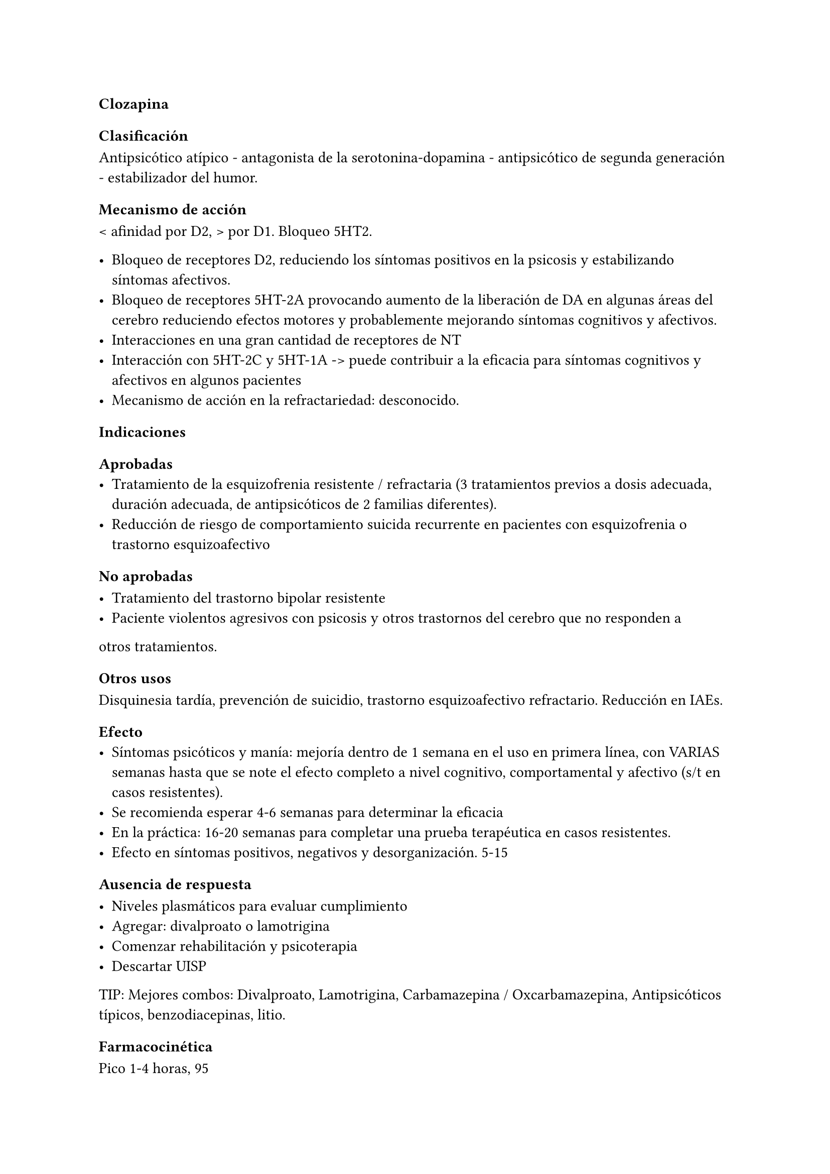 ==== Clozapina

===== Clasificación

Antipsicótico atípico - antagonista de la serotonina-dopamina -
antipsicótico de segunda generación - estabilizador del humor.

===== Mecanismo de acción

< afinidad por D2, > por D1. Bloqueo 5HT2.

- Bloqueo de receptores D2, reduciendo los síntomas positivos en la psicosis y estabilizando síntomas afectivos.
- Bloqueo de receptores 5HT-2A provocando aumento de la liberación de DA en algunas áreas del cerebro reduciendo efectos motores y probablemente mejorando síntomas cognitivos y afectivos.
- Interacciones en una gran cantidad de receptores de NT
- Interacción con 5HT-2C y 5HT-1A -> puede contribuir a la eficacia para síntomas cognitivos y afectivos en algunos pacientes
- Mecanismo de acción en la refractariedad: desconocido.

===== Indicaciones

====== Aprobadas
- Tratamiento de la esquizofrenia resistente / refractaria (3 tratamientos previos a dosis adecuada, duración adecuada, de antipsicóticos de 2 familias diferentes).
- Reducción de riesgo de comportamiento suicida recurrente en pacientes con esquizofrenia o trastorno esquizoafectivo

====== No aprobadas

- Tratamiento del trastorno bipolar resistente
- Paciente violentos agresivos con psicosis y otros trastornos del cerebro que no responden a
otros tratamientos.

====== Otros usos

Disquinesia tardía, prevención de suicidio, trastorno esquizoafectivo
refractario. Reducción en IAEs.

====== Efecto
- Síntomas psicóticos y manía: mejoría dentro de 1 semana en el uso en primera línea, con VARIAS semanas hasta que se note el efecto completo a nivel cognitivo, comportamental y afectivo (s/t en casos resistentes).
- Se recomienda esperar 4-6 semanas para determinar la eficacia
- En la práctica: 16-20 semanas para completar una prueba terapéutica en casos resistentes.
- Efecto en síntomas positivos, negativos y desorganización. 5-15

====== Ausencia de respuesta

- Niveles plasmáticos para evaluar cumplimiento
- Agregar: divalproato o lamotrigina
- Comenzar rehabilitación y psicoterapia
- Descartar UISP

TIP: Mejores combos: Divalproato, Lamotrigina, Carbamazepina / Oxcarbamazepina, Antipsicóticos típicos, benzodiacepinas, litio.

===== Farmacocinética

Pico 1-4 horas, 95

===== Paraclínica Previo al tratamiento:

- Hemograma: leucocitos >= 3500/mm3 y recuento diferencial normal.
- Peso, IMC, circunferencia abdominal, PA
- Glicemia
- Perfil lipídico
- ECG
- FyEH

Derivar pacientes de riesgo metabólico a nutricionista.

WARNING: Pacientes de riesgo: IMC > 25, prediabetes (glicemia 100-125 mf/dl), HTA, dislipemia.

===== Dosis

Inicio: 25 mg/día (en 2 dosis), aumentos de 25 mg/día por medio hasta llegar a 300-450 mg/día.

En fase inicial 450-600 mg/día máximo.

Luego: máximo 900 mg/día.

Semanas 1-2: 300 mg/día (100 mg c/8)

Semanas 3-4: 400-500 mg/día y dejar un período de observación antes de aumentar la dosis.

En caso de abandono > 2 días: retomar a menor dosis.

Discontinuación: reducción gradual en 1-2 semanas. Si está indicada la discontinuación abrupta, continuar monitorizando efectos secundarios y síntomas psicóticos. Si se interrumpió el tratamiento por más de 1 semana comenzar con titulación inicial de dosis. Tomar precauciones extras ya que los efectos adversos pueden intensificarse. Puede haber psicosis de rebote al retirar rápido. Luego de interrumpir: controles 1 vez x semana x 1 mes.

Administración: 1 vez al día hasta 300 mg, luego dividido sin dosis >
300 mg x > riesgo de convulsiones. Con o sin comidas. No usar jugo de
pomelo.

Dosis > 550 mg pueden requerir de adiminstración concomitante de
anticonvulsivante para reducir probabilidad de convulsiones.

===== Efectos secundarios

Por bloqueo: H1 (sedación), alfa-1 A (mareo, sedación, hipotensión),
muscarínicos-1 (boca seca, constipación, sedación, íleo paralítico),
muscarínicos-3 icon:arrow-right[] probable efecto metabólico.

====== Más importantes:

- Aumento de riesgo de diabetes y dislipidemia
- Aumento de salivación (puede ser severo)
- Sudoración, mareos, sedación, cefaleas, taquicardia, hipotensión, náuseas, constipación, boca seca, auemtno de peso.

====== Más riesgosos:

- Hiperglicemia con cetoacidosis
- Agranulocitosis
- Convulsiones
- SNM (s/t en uso con otros AP)
- TEP
- Miocarditis
- Ileo paralítico
- Aumento de riesgo de ACV en pacientes con demencia

====== Que pueden causar abandono

- Aumento de peso
- Sedación

===== Precauciones

Glaucoma de ángulo cerrado, trastornos CV, trastornos renales o hepáticos, hipertrofia prostática. Conducción de maquinaria. Historia de convulsiones. Eosinofilia, trombocitopenia. Niños, ancianos, embarazo, lactancia.

===== Interacciones

Metabolizado por: 1A2, 2D6, 3A4

- Inhbidores de 1A2 (Fluvoxamina): bajar dosis de CLZ
- Inductores 1A2 (tabaquismo): aumentar dosis de CLZ
- Inhibidores 2D6 (Paroxetina, Fluoxetina, Duloxetina) en general no se necesita ajustar dosis de CLZ.
- Inhibidores 3A4 (Nefazodona, Fluvoxamina, Fluoxetina) en general no se necesita ajustar dosis de CLZ.
- CLZ puede aumentar efecto de antihipertensivos.

Otros: Alcohol, depresores del SNC, anticolinérgicos. Drogas que deprimen MO. IMAOs, narcóticos, antihistamínicos, BZD, anticolinérgicos, antihipertensivos, adrenalina, depresores respiratorios. Warfarina. Fármacos con alta unión a proteínas, cimetidina, fenitoina, CBZ, eritromicina, ISRS, litio. No administrar CBZ ni DFH para tratar convulsiones.

Precaución: otros agentes que puedan causar agranulocitosis, glaucoma, prostatismo.

===== Contraindicaciones

- Hipersensibilidad previa a la Clozapina o a cualquier otro componente de las formulaciones.
- Historia de granulocitopenia o agranulocitosis tóxica o idiosincrática (excepto granulocitopenia o agranulocitosis por quimioterapia previa). Alteraciones funcionales de la médula ósea. Trastornos mieloproliferativos.
- Epilepsia no controlada.
- Psicosis alcohólica y otras psicosis tóxicas. Intoxicación por fármacos.
- Condiciones comatosas. Colapso circulatorio. Depresión del SNC.
- Enfermedad renal o cardíaca severa. Enfermedad hepática activa asociada con náuseas, anorexia o ictericia, enfermedad hepática progresiva, insuficiencia hepática.
- Ileo paralítico

===== Monitorización

- Hemogramas (ver más abajo)
- IMC mensual x 3m y luego c/4 meses
- Perfil lipídico mensual por 6m en pacientes de riesgo metabólico.
- PA, glicemia, perfil lipídico en 3m y luego anual.

====== Hemogramas: nuevas pautas 2015

*Neutrófilos ≥ 1500/mm3*

- Recomendación: iniciar / continuar tratamiento
- Monitoreo:
  - Semanal hasta los 6 meses
  - Quincenal hasta 1 año
  - Mensual mientras continúe el tratamiento

*Neutropenia leve: 1000-1499/mm3*

- Recomendación: continuar 
- Monitoreo:
  - Repetir hemograma en el día
  - 3 hemogramas por semana hasta ≥ 1500/mm3

*Neutropenia moderada: 500-999/mm3*

-  Recomendación: INTERRUMPIR CLOZAPINA
  - Consulta con hematólogo
  - Se puede retomar con neutrófilos ≥ 1000/mm3
- Monitoreo
  - Repetir hemograma en el día
  - Hemograma diario hasta ≥ 1000/mm3
  - Luego 3 hemogramas por semana
  - Luego hemograma semanal por 4 semanas
  - Luego hemograma mensual

*Neutropenia severa: < 500/mm3*

- Recomendación:
  - Consulta con hematólogo
  - No retomar a menos que los beneficios superen los riesgos
- Monitoreo
  - Repetir hemograma en el día
  - Hemograma diario hasta ≥ 1000/mm3
  - Hemogramas 3 por semana hasta ≥ 1500/mm3
- Si se retoma: hemograma semanal como al inicio

*Reinstauración*

Luego de retirar por leucopenia: monitoreo semanal por 12 meses.

===== Presentaciones

Comprimidos de 25mg]: Luverina. Comprimidos de 100 mg: Leponex (original), Luverina

===== Situaciones clínicas especiales

====== Nueva prueba con Clozapina luego de eventos adversos significativos
En una revisión [^1] se encontraron 138 pacientes esquizofrénicos que retomaron el tratamiento con Clozapina luego de desarrollar neutropenia (112), agranulocitosis (15), síndrome neuroléptico maligno (5), miocarditis (4), pericarditis (1) y lupus eritematoso (1). El reinicio del tratamiento fue exitoso en 78/112 pacientes (69.6 %).

====== Pacientes añosos

Mayor mortalidad con el uso de antipsicóticos atípicos.

====== Otros

Embarazo: B. En RN de madres tratadas con CLZ mayor riesgo de movimientos anormales, alteraciones en tono muscular, somnolencia. Uso: solo si beneficio > riesgo.

Lactancia: desconocido. Se asume que pasa a la leche. Se recomienda discontinuar o suspender lactancia.

===== Bibliografía

- Folletería del laboratorio (Leponex(r) - Sandoz).
- Manu, P., Sarpal, D., Muir, O., Kane, J. M., & Correll, C. U. (2012). When can patients with potentially life-threatening adverse effects be rechallenged with clozapine? A systematic review of the published literature. Schizophrenia research, 134(2-3), 180-186.
- Meltzer H. Suicide in Schizophrenia: Risk factors and clozapine treatment. J Clin Psychiatry 1998:59 (Suppl 1).
- Meltzer H. et al. Reduction of suicidallity during clozapine treatment of neuroleptic resistant Schizophrenia. Am J Psychiatry 1995:152 183-190
- Stahl, Stephen M. Prescriber’s Guide: Antidepressants: Stahl’s Essential Psychopharmacology. Cambridge University Press, 2017.

